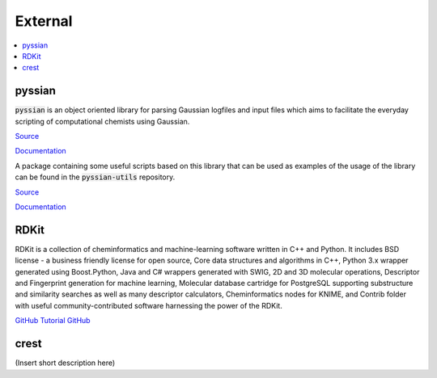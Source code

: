 ========
External 
========

.. contents::
   :local:

pyssian
-------

:code:`pyssian` is an object oriented library for parsing Gaussian logfiles and input 
files which aims to facilitate the everyday scripting of computational chemists 
using Gaussian.

`Source <https://github.com/maserasgroup-repo/pyssian>`__

`Documentation <https://maserasgroup-repo.github.io/pyssian/>`__

A package containing some useful scripts based on this library that can be used 
as examples of the usage of the library can be found in the :code:`pyssian-utils` 
repository. 

`Source <https://github.com/maserasgroup-repo/pyssian-utils>`__

`Documentation <https://maserasgroup-repo.github.io/pyssian-utils/>`__


RDKit
-----

RDKit is a collection of cheminformatics and machine-learning software written in C++ and Python. It includes BSD license - a business friendly license for open source, Core data structures and algorithms in C++, Python 3.x wrapper generated using Boost.Python, Java and C# wrappers generated with SWIG, 2D and 3D molecular operations, Descriptor and Fingerprint generation for machine learning, Molecular database cartridge for PostgreSQL supporting substructure and similarity searches as well as many descriptor calculators, Cheminformatics nodes for KNIME, and Contrib folder with useful community-contributed software harnessing the power of the RDKit. 

`GitHub <https://github.com/rdkit/rdkit>`_
`Tutorial GitHub <https://github.com/rdkit/rdkit-tutorials>`_

crest
-----

(Insert short description here)

